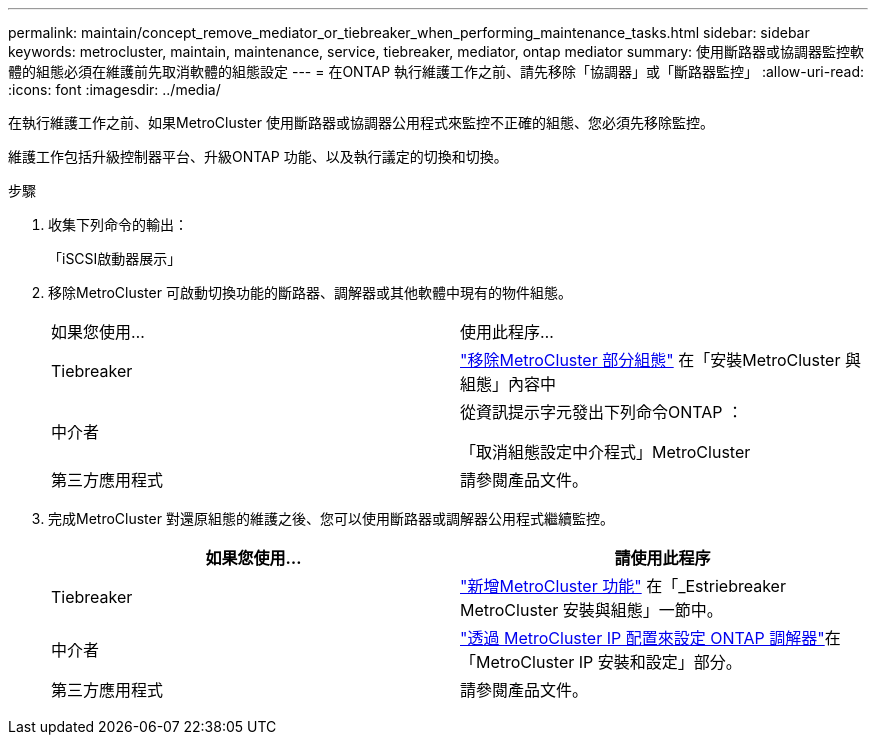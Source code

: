 ---
permalink: maintain/concept_remove_mediator_or_tiebreaker_when_performing_maintenance_tasks.html 
sidebar: sidebar 
keywords: metrocluster, maintain, maintenance, service, tiebreaker, mediator, ontap mediator 
summary: 使用斷路器或協調器監控軟體的組態必須在維護前先取消軟體的組態設定 
---
= 在ONTAP 執行維護工作之前、請先移除「協調器」或「斷路器監控」
:allow-uri-read: 
:icons: font
:imagesdir: ../media/


[role="lead"]
在執行維護工作之前、如果MetroCluster 使用斷路器或協調器公用程式來監控不正確的組態、您必須先移除監控。

維護工作包括升級控制器平台、升級ONTAP 功能、以及執行議定的切換和切換。

.步驟
. 收集下列命令的輸出：
+
「iSCSI啟動器展示」

. 移除MetroCluster 可啟動切換功能的斷路器、調解器或其他軟體中現有的物件組態。
+
|===


| 如果您使用... | 使用此程序... 


 a| 
Tiebreaker
 a| 
link:../tiebreaker/concept_configuring_the_tiebreaker_software.html#commands-for-modifying-metrocluster-tiebreaker-configurations["移除MetroCluster 部分組態"] 在「安裝MetroCluster 與組態」內容中



 a| 
中介者
 a| 
從資訊提示字元發出下列命令ONTAP ：

「取消組態設定中介程式」MetroCluster



 a| 
第三方應用程式
 a| 
請參閱產品文件。

|===
. 完成MetroCluster 對還原組態的維護之後、您可以使用斷路器或調解器公用程式繼續監控。
+
|===
| 如果您使用... | 請使用此程序 


 a| 
Tiebreaker
 a| 
link:../tiebreaker/concept_configuring_the_tiebreaker_software.html#adding-metrocluster-configurations["新增MetroCluster 功能"] 在「_Estriebreaker MetroCluster 安裝與組態」一節中。



 a| 
中介者
 a| 
link:../install-ip/task_configuring_the_ontap_mediator_service_from_a_metrocluster_ip_configuration.html["透過 MetroCluster IP 配置來設定 ONTAP 調解器"]在「MetroCluster IP 安裝和設定」部分。



 a| 
第三方應用程式
 a| 
請參閱產品文件。

|===

